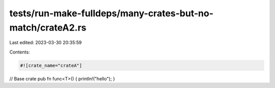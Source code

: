 tests/run-make-fulldeps/many-crates-but-no-match/crateA2.rs
===========================================================

Last edited: 2023-03-30 20:35:59

Contents:

.. code-block:: rs

    #![crate_name="crateA"]

// Base crate
pub fn func<T>() { println!("hello"); }


